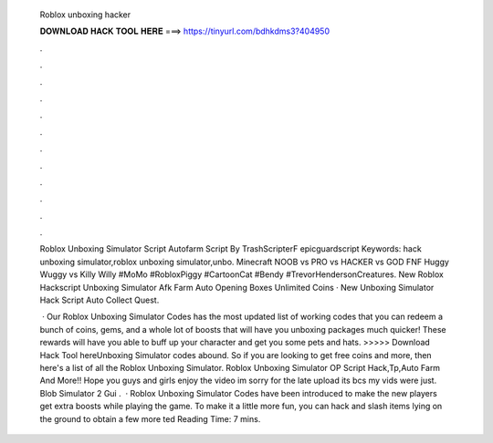   Roblox unboxing hacker
  
  
  
  𝐃𝐎𝐖𝐍𝐋𝐎𝐀𝐃 𝐇𝐀𝐂𝐊 𝐓𝐎𝐎𝐋 𝐇𝐄𝐑𝐄 ===> https://tinyurl.com/bdhkdms3?404950
  
  
  
  .
  
  
  
  .
  
  
  
  .
  
  
  
  .
  
  
  
  .
  
  
  
  .
  
  
  
  .
  
  
  
  .
  
  
  
  .
  
  
  
  .
  
  
  
  .
  
  
  
  .
  
  Roblox Unboxing Simulator Script Autofarm Script By TrashScripterF epicguardscript Keywords: hack unboxing simulator,roblox unboxing simulator,unbo. Minecraft NOOB vs PRO vs HACKER vs GOD FNF Huggy Wuggy vs Killy Willy #MoMo #RobloxPiggy #CartoonCat #Bendy #TrevorHendersonCreatures. New Roblox Hackscript Unboxing Simulator Afk Farm Auto Opening Boxes Unlimited Coins · New Unboxing Simulator Hack Script Auto Collect Quest.
  
   · Our Roblox Unboxing Simulator Codes has the most updated list of working codes that you can redeem a bunch of coins, gems, and a whole lot of boosts that will have you unboxing packages much quicker! These rewards will have you able to buff up your character and get you some pets and hats. >>>>> Download Hack Tool hereUnboxing Simulator codes abound. So if you are looking to get free coins and more, then here's a list of all the Roblox Unboxing Simulator. Roblox Unboxing Simulator OP Script Hack,Tp,Auto Farm And More!! Hope you guys and girls enjoy the video im sorry for the late upload its bcs my vids were just. Blob Simulator 2 Gui .  · Roblox Unboxing Simulator Codes have been introduced to make the new players get extra boosts while playing the game. To make it a little more fun, you can hack and slash items lying on the ground to obtain a few more ted Reading Time: 7 mins.
